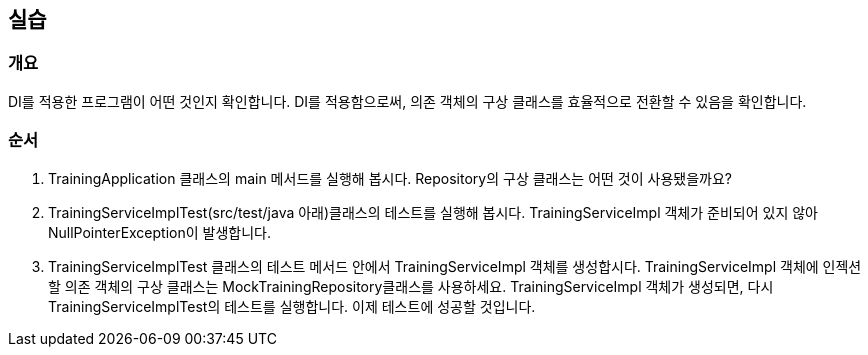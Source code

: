 == 실습
=== 개요
DI를 적용한 프로그램이 어떤 것인지 확인합니다. 
DI를 적용함으로써, 의존 객체의 구상 클래스를 효율적으로 전환할 수 있음을 확인합니다.


=== 순서
. TrainingApplication 클래스의 main 메서드를 실행해 봅시다. Repository의 구상 클래스는 어떤 것이 사용됐을까요?

. TrainingServiceImplTest(src/test/java 아래)클래스의 테스트를 실행해 봅시다. TrainingServiceImpl 객체가 준비되어 있지 않아 NullPointerException이 발생합니다. 

. TrainingServiceImplTest 클래스의 테스트 메서드 안에서 TrainingServiceImpl 객체를 생성합시다. TrainingServiceImpl 객체에 인젝션할 의존 객체의 구상 클래스는 MockTrainingRepository클래스를 사용하세요. TrainingServiceImpl 객체가 생성되면, 다시 TrainingServiceImplTest의 테스트를 실행합니다. 이제 테스트에 성공할 것입니다.